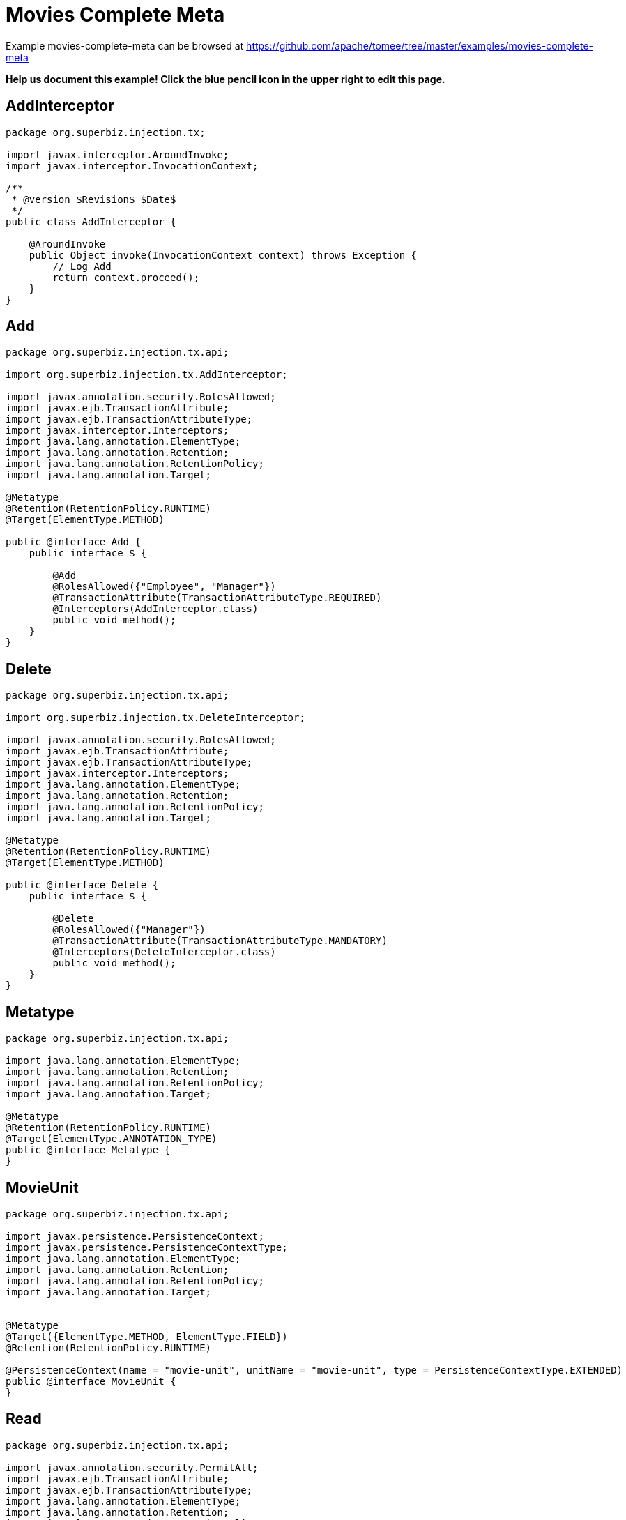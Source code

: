= Movies Complete Meta
:jbake-date: 2016-08-30
:jbake-type: page
:jbake-tomeepdf:
:jbake-status: published

Example movies-complete-meta can be browsed at https://github.com/apache/tomee/tree/master/examples/movies-complete-meta


*Help us document this example! Click the blue pencil icon in the upper right to edit this page.*

==  AddInterceptor


[source,java]
----
package org.superbiz.injection.tx;

import javax.interceptor.AroundInvoke;
import javax.interceptor.InvocationContext;

/**
 * @version $Revision$ $Date$
 */
public class AddInterceptor {

    @AroundInvoke
    public Object invoke(InvocationContext context) throws Exception {
        // Log Add
        return context.proceed();
    }
}
----


==  Add


[source,java]
----
package org.superbiz.injection.tx.api;

import org.superbiz.injection.tx.AddInterceptor;

import javax.annotation.security.RolesAllowed;
import javax.ejb.TransactionAttribute;
import javax.ejb.TransactionAttributeType;
import javax.interceptor.Interceptors;
import java.lang.annotation.ElementType;
import java.lang.annotation.Retention;
import java.lang.annotation.RetentionPolicy;
import java.lang.annotation.Target;

@Metatype
@Retention(RetentionPolicy.RUNTIME)
@Target(ElementType.METHOD)

public @interface Add {
    public interface $ {

        @Add
        @RolesAllowed({"Employee", "Manager"})
        @TransactionAttribute(TransactionAttributeType.REQUIRED)
        @Interceptors(AddInterceptor.class)
        public void method();
    }
}
----


==  Delete


[source,java]
----
package org.superbiz.injection.tx.api;

import org.superbiz.injection.tx.DeleteInterceptor;

import javax.annotation.security.RolesAllowed;
import javax.ejb.TransactionAttribute;
import javax.ejb.TransactionAttributeType;
import javax.interceptor.Interceptors;
import java.lang.annotation.ElementType;
import java.lang.annotation.Retention;
import java.lang.annotation.RetentionPolicy;
import java.lang.annotation.Target;

@Metatype
@Retention(RetentionPolicy.RUNTIME)
@Target(ElementType.METHOD)

public @interface Delete {
    public interface $ {

        @Delete
        @RolesAllowed({"Manager"})
        @TransactionAttribute(TransactionAttributeType.MANDATORY)
        @Interceptors(DeleteInterceptor.class)
        public void method();
    }
}
----


==  Metatype


[source,java]
----
package org.superbiz.injection.tx.api;

import java.lang.annotation.ElementType;
import java.lang.annotation.Retention;
import java.lang.annotation.RetentionPolicy;
import java.lang.annotation.Target;

@Metatype
@Retention(RetentionPolicy.RUNTIME)
@Target(ElementType.ANNOTATION_TYPE)
public @interface Metatype {
}
----


==  MovieUnit


[source,java]
----
package org.superbiz.injection.tx.api;

import javax.persistence.PersistenceContext;
import javax.persistence.PersistenceContextType;
import java.lang.annotation.ElementType;
import java.lang.annotation.Retention;
import java.lang.annotation.RetentionPolicy;
import java.lang.annotation.Target;


@Metatype
@Target({ElementType.METHOD, ElementType.FIELD})
@Retention(RetentionPolicy.RUNTIME)

@PersistenceContext(name = "movie-unit", unitName = "movie-unit", type = PersistenceContextType.EXTENDED)
public @interface MovieUnit {
}
----


==  Read


[source,java]
----
package org.superbiz.injection.tx.api;

import javax.annotation.security.PermitAll;
import javax.ejb.TransactionAttribute;
import javax.ejb.TransactionAttributeType;
import java.lang.annotation.ElementType;
import java.lang.annotation.Retention;
import java.lang.annotation.RetentionPolicy;
import java.lang.annotation.Target;

@Metatype
@Retention(RetentionPolicy.RUNTIME)
@Target(ElementType.METHOD)

public @interface Read {
    public interface $ {

        @Read
        @PermitAll
        @TransactionAttribute(TransactionAttributeType.SUPPORTS)
        public void method();
    }
}
----


==  DeleteInterceptor


[source,java]
----
package org.superbiz.injection.tx;

import javax.interceptor.AroundInvoke;
import javax.interceptor.InvocationContext;

/**
 * @version $Revision$ $Date$
 */
public class DeleteInterceptor {

    @AroundInvoke
    public Object invoke(InvocationContext context) throws Exception {
        // Log Delete
        return context.proceed();
    }
}
----


==  Movie


[source,java]
----
package org.superbiz.injection.tx;

import javax.persistence.Entity;

@Entity
public class Movie {

    private String director;
    private String title;
    private int year;

    public Movie() {
    }

    public Movie(String director, String title, int year) {
        this.director = director;
        this.title = title;
        this.year = year;
    }

    public String getDirector() {
        return director;
    }

    public void setDirector(String director) {
        this.director = director;
    }

    public String getTitle() {
        return title;
    }

    public void setTitle(String title) {
        this.title = title;
    }

    public int getYear() {
        return year;
    }

    public void setYear(int year) {
        this.year = year;
    }

}
----


==  Movies


[source,java]
----
package org.superbiz.injection.tx;

import org.superbiz.injection.tx.api.Add;
import org.superbiz.injection.tx.api.Delete;
import org.superbiz.injection.tx.api.MovieUnit;
import org.superbiz.injection.tx.api.Read;

import javax.ejb.Stateful;
import javax.persistence.EntityManager;
import javax.persistence.Query;
import java.util.List;

//END SNIPPET: code

//START SNIPPET: code
@Stateful
public class Movies {

    @MovieUnit
    private EntityManager entityManager;

    @Add
    public void addMovie(Movie movie) throws Exception {
        entityManager.persist(movie);
    }

    @Delete
    public void deleteMovie(Movie movie) throws Exception {
        entityManager.remove(movie);
    }

    @Read
    public List<Movie> getMovies() throws Exception {
        Query query = entityManager.createQuery("SELECT m from Movie as m");
        return query.getResultList();
    }
}
----


==  persistence.xml


[source,xml]
----
<persistence xmlns="http://java.sun.com/xml/ns/persistence" version="1.0">

  <persistence-unit name="movie-unit">
    <jta-data-source>movieDatabase</jta-data-source>
    <non-jta-data-source>movieDatabaseUnmanaged</non-jta-data-source>
    <class>org.superbiz.injection.tx.Movie</class>

    <properties>
      <property name="openjpa.jdbc.SynchronizeMappings" value="buildSchema(ForeignKeys=true)"/>
    </properties>
  </persistence-unit>
</persistence>
----


==  MoviesTest


[source,java]
----
package org.superbiz.injection.tx;

import junit.framework.TestCase;

import javax.annotation.security.RunAs;
import javax.ejb.EJB;
import javax.ejb.Stateless;
import javax.ejb.TransactionAttribute;
import javax.ejb.TransactionAttributeType;
import javax.ejb.embeddable.EJBContainer;
import java.util.List;
import java.util.Properties;
import java.util.concurrent.Callable;

import static javax.ejb.TransactionAttributeType.REQUIRES_NEW;

/**
 * See the transaction-rollback example as it does the same thing
 * via UserTransaction and shows more techniques for rollback 
 */
//START SNIPPET: code
public class MoviesTest extends TestCase {

    @EJB
    private Movies movies;

    @EJB(beanName = "TransactionBean")
    private Caller transactionalCaller;

    @EJB(beanName = "NoTransactionBean")
    private Caller nonTransactionalCaller;

    protected void setUp() throws Exception {
        final Properties p = new Properties();
        p.put("movieDatabase", "new://Resource?type=DataSource");
        p.put("movieDatabase.JdbcDriver", "org.hsqldb.jdbcDriver");
        p.put("movieDatabase.JdbcUrl", "jdbc:hsqldb:mem:moviedb");

        EJBContainer.createEJBContainer(p).getContext().bind("inject", this);
    }

    private void doWork() throws Exception {

        movies.addMovie(new Movie("Quentin Tarantino", "Reservoir Dogs", 1992));
        movies.addMovie(new Movie("Joel Coen", "Fargo", 1996));
        movies.addMovie(new Movie("Joel Coen", "The Big Lebowski", 1998));

        List<Movie> list = movies.getMovies();
        assertEquals("List.size()", 3, list.size());

        for (Movie movie : list) {
            movies.deleteMovie(movie);
        }

        assertEquals("Movies.getMovies()", 0, movies.getMovies().size());
    }

    public void testWithTransaction() throws Exception {
        transactionalCaller.call(new Callable() {
            public Object call() throws Exception {
                doWork();
                return null;
            }
        });
    }

    public void testWithoutTransaction() throws Exception {
        try {
            nonTransactionalCaller.call(new Callable() {
                public Object call() throws Exception {
                    doWork();
                    return null;
                }
            });
            fail("The Movies bean should be using TransactionAttributeType.MANDATORY");
        } catch (javax.ejb.EJBException e) {
            // good, our Movies bean is using TransactionAttributeType.MANDATORY as we want
        }
    }


    public static interface Caller {
        public <V> V call(Callable<V> callable) throws Exception;
    }

    /**
     * This little bit of magic allows our test code to execute in
     * the scope of a container controlled transaction.
     */
    @Stateless
    @RunAs("Manager")
    @TransactionAttribute(REQUIRES_NEW)
    public static class TransactionBean implements Caller {

        public <V> V call(Callable<V> callable) throws Exception {
            return callable.call();
        }
    }

    @Stateless
    @RunAs("Manager")
    @TransactionAttribute(TransactionAttributeType.NEVER)
    public static class NoTransactionBean implements Caller {

        public <V> V call(Callable<V> callable) throws Exception {
            return callable.call();
        }
    }
}
----


=  Running

    

[source]
----
-------------------------------------------------------
 T E S T S
-------------------------------------------------------
Running org.superbiz.injection.tx.MoviesTest
Apache OpenEJB 4.0.0-beta-1    build: 20111002-04:06
http://tomee.apache.org/
INFO - openejb.home = /Users/dblevins/examples/movies-complete-meta
INFO - openejb.base = /Users/dblevins/examples/movies-complete-meta
INFO - Using 'javax.ejb.embeddable.EJBContainer=true'
INFO - Configuring Service(id=Default Security Service, type=SecurityService, provider-id=Default Security Service)
INFO - Configuring Service(id=Default Transaction Manager, type=TransactionManager, provider-id=Default Transaction Manager)
INFO - Configuring Service(id=movieDatabase, type=Resource, provider-id=Default JDBC Database)
INFO - Found EjbModule in classpath: /Users/dblevins/examples/movies-complete-meta/target/test-classes
INFO - Found EjbModule in classpath: /Users/dblevins/examples/movies-complete-meta/target/classes
INFO - Beginning load: /Users/dblevins/examples/movies-complete-meta/target/test-classes
INFO - Beginning load: /Users/dblevins/examples/movies-complete-meta/target/classes
INFO - Configuring enterprise application: /Users/dblevins/examples/movies-complete-meta
INFO - Configuring Service(id=Default Stateless Container, type=Container, provider-id=Default Stateless Container)
INFO - Auto-creating a container for bean TransactionBean: Container(type=STATELESS, id=Default Stateless Container)
INFO - Configuring Service(id=Default Stateful Container, type=Container, provider-id=Default Stateful Container)
INFO - Auto-creating a container for bean Movies: Container(type=STATEFUL, id=Default Stateful Container)
INFO - Configuring Service(id=Default Managed Container, type=Container, provider-id=Default Managed Container)
INFO - Auto-creating a container for bean org.superbiz.injection.tx.MoviesTest: Container(type=MANAGED, id=Default Managed Container)
INFO - Configuring PersistenceUnit(name=movie-unit)
INFO - Auto-creating a Resource with id 'movieDatabaseNonJta' of type 'DataSource for 'movie-unit'.
INFO - Configuring Service(id=movieDatabaseNonJta, type=Resource, provider-id=movieDatabase)
INFO - Adjusting PersistenceUnit movie-unit <non-jta-data-source> to Resource ID 'movieDatabaseNonJta' from 'movieDatabaseUnmanaged'
INFO - Enterprise application "/Users/dblevins/examples/movies-complete-meta" loaded.
INFO - Assembling app: /Users/dblevins/examples/movies-complete-meta
INFO - PersistenceUnit(name=movie-unit, provider=org.apache.openjpa.persistence.PersistenceProviderImpl) - provider time 408ms
INFO - Jndi(name="java:global/movies-complete-meta/TransactionBean!org.superbiz.injection.tx.MoviesTest$Caller")
INFO - Jndi(name="java:global/movies-complete-meta/TransactionBean")
INFO - Jndi(name="java:global/movies-complete-meta/NoTransactionBean!org.superbiz.injection.tx.MoviesTest$Caller")
INFO - Jndi(name="java:global/movies-complete-meta/NoTransactionBean")
INFO - Jndi(name="java:global/movies-complete-meta/Movies!org.superbiz.injection.tx.Movies")
INFO - Jndi(name="java:global/movies-complete-meta/Movies")
INFO - Jndi(name="java:global/EjbModule1861413442/org.superbiz.injection.tx.MoviesTest!org.superbiz.injection.tx.MoviesTest")
INFO - Jndi(name="java:global/EjbModule1861413442/org.superbiz.injection.tx.MoviesTest")
INFO - Created Ejb(deployment-id=NoTransactionBean, ejb-name=NoTransactionBean, container=Default Stateless Container)
INFO - Created Ejb(deployment-id=TransactionBean, ejb-name=TransactionBean, container=Default Stateless Container)
INFO - Created Ejb(deployment-id=Movies, ejb-name=Movies, container=Default Stateful Container)
INFO - Created Ejb(deployment-id=org.superbiz.injection.tx.MoviesTest, ejb-name=org.superbiz.injection.tx.MoviesTest, container=Default Managed Container)
INFO - Started Ejb(deployment-id=NoTransactionBean, ejb-name=NoTransactionBean, container=Default Stateless Container)
INFO - Started Ejb(deployment-id=TransactionBean, ejb-name=TransactionBean, container=Default Stateless Container)
INFO - Started Ejb(deployment-id=Movies, ejb-name=Movies, container=Default Stateful Container)
INFO - Started Ejb(deployment-id=org.superbiz.injection.tx.MoviesTest, ejb-name=org.superbiz.injection.tx.MoviesTest, container=Default Managed Container)
INFO - Deployed Application(path=/Users/dblevins/examples/movies-complete-meta)
INFO - EJBContainer already initialized.  Call ejbContainer.close() to allow reinitialization
Tests run: 2, Failures: 0, Errors: 0, Skipped: 0, Time elapsed: 2.869 sec

Results :

Tests run: 2, Failures: 0, Errors: 0, Skipped: 0
----

    
